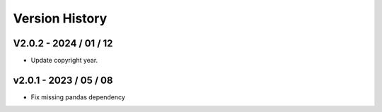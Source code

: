 ===============
Version History
===============

V2.0.2 - 2024 / 01 / 12
=======================

* Update copyright year.

v2.0.1 - 2023 / 05 / 08
=======================

* Fix missing pandas dependency
